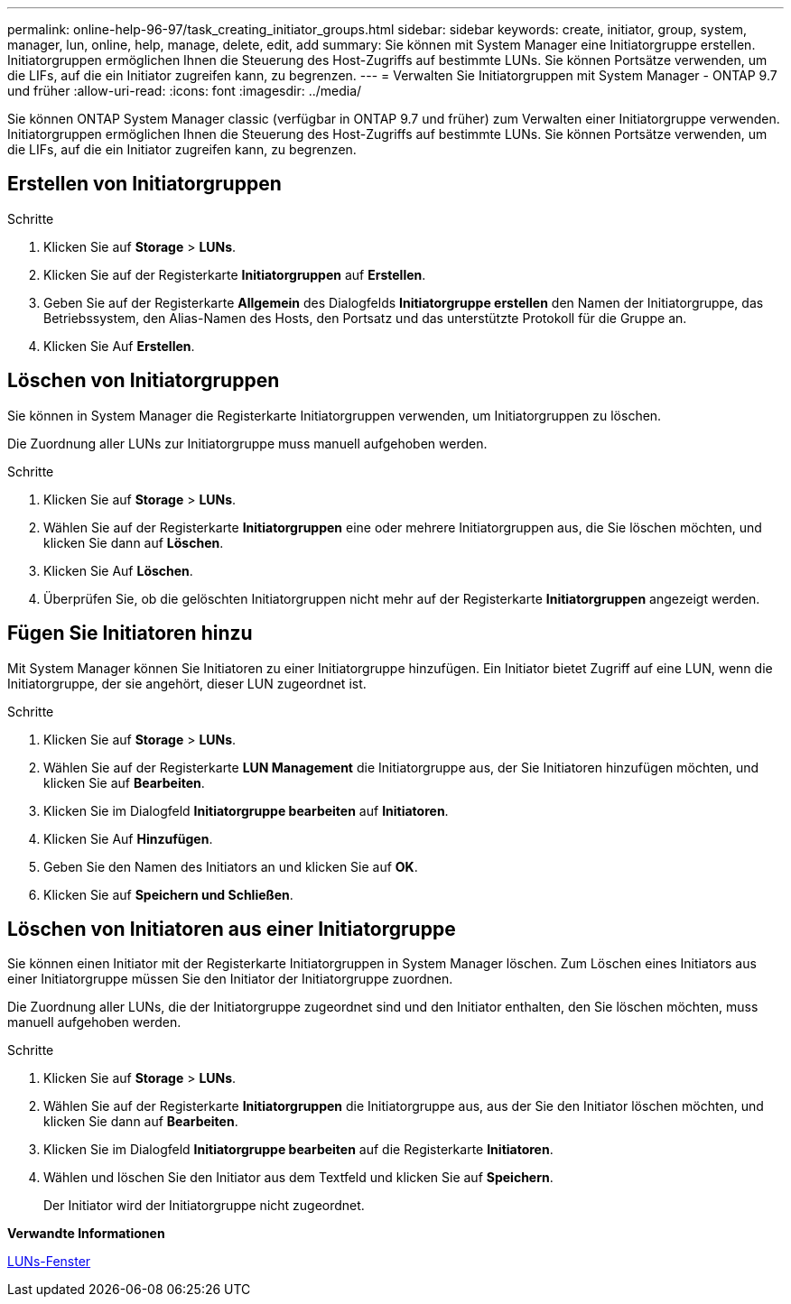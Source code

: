 ---
permalink: online-help-96-97/task_creating_initiator_groups.html 
sidebar: sidebar 
keywords: create, initiator, group, system, manager, lun, online, help, manage, delete, edit, add 
summary: Sie können mit System Manager eine Initiatorgruppe erstellen. Initiatorgruppen ermöglichen Ihnen die Steuerung des Host-Zugriffs auf bestimmte LUNs. Sie können Portsätze verwenden, um die LIFs, auf die ein Initiator zugreifen kann, zu begrenzen. 
---
= Verwalten Sie Initiatorgruppen mit System Manager - ONTAP 9.7 und früher
:allow-uri-read: 
:icons: font
:imagesdir: ../media/


[role="lead"]
Sie können ONTAP System Manager classic (verfügbar in ONTAP 9.7 und früher) zum Verwalten einer Initiatorgruppe verwenden. Initiatorgruppen ermöglichen Ihnen die Steuerung des Host-Zugriffs auf bestimmte LUNs. Sie können Portsätze verwenden, um die LIFs, auf die ein Initiator zugreifen kann, zu begrenzen.



== Erstellen von Initiatorgruppen

.Schritte
. Klicken Sie auf *Storage* > *LUNs*.
. Klicken Sie auf der Registerkarte *Initiatorgruppen* auf *Erstellen*.
. Geben Sie auf der Registerkarte *Allgemein* des Dialogfelds *Initiatorgruppe erstellen* den Namen der Initiatorgruppe, das Betriebssystem, den Alias-Namen des Hosts, den Portsatz und das unterstützte Protokoll für die Gruppe an.
. Klicken Sie Auf *Erstellen*.




== Löschen von Initiatorgruppen

Sie können in System Manager die Registerkarte Initiatorgruppen verwenden, um Initiatorgruppen zu löschen.

Die Zuordnung aller LUNs zur Initiatorgruppe muss manuell aufgehoben werden.

.Schritte
. Klicken Sie auf *Storage* > *LUNs*.
. Wählen Sie auf der Registerkarte *Initiatorgruppen* eine oder mehrere Initiatorgruppen aus, die Sie löschen möchten, und klicken Sie dann auf *Löschen*.
. Klicken Sie Auf *Löschen*.
. Überprüfen Sie, ob die gelöschten Initiatorgruppen nicht mehr auf der Registerkarte *Initiatorgruppen* angezeigt werden.




== Fügen Sie Initiatoren hinzu

Mit System Manager können Sie Initiatoren zu einer Initiatorgruppe hinzufügen. Ein Initiator bietet Zugriff auf eine LUN, wenn die Initiatorgruppe, der sie angehört, dieser LUN zugeordnet ist.

.Schritte
. Klicken Sie auf *Storage* > *LUNs*.
. Wählen Sie auf der Registerkarte *LUN Management* die Initiatorgruppe aus, der Sie Initiatoren hinzufügen möchten, und klicken Sie auf *Bearbeiten*.
. Klicken Sie im Dialogfeld *Initiatorgruppe bearbeiten* auf *Initiatoren*.
. Klicken Sie Auf *Hinzufügen*.
. Geben Sie den Namen des Initiators an und klicken Sie auf *OK*.
. Klicken Sie auf *Speichern und Schließen*.




== Löschen von Initiatoren aus einer Initiatorgruppe

Sie können einen Initiator mit der Registerkarte Initiatorgruppen in System Manager löschen. Zum Löschen eines Initiators aus einer Initiatorgruppe müssen Sie den Initiator der Initiatorgruppe zuordnen.

Die Zuordnung aller LUNs, die der Initiatorgruppe zugeordnet sind und den Initiator enthalten, den Sie löschen möchten, muss manuell aufgehoben werden.

.Schritte
. Klicken Sie auf *Storage* > *LUNs*.
. Wählen Sie auf der Registerkarte *Initiatorgruppen* die Initiatorgruppe aus, aus der Sie den Initiator löschen möchten, und klicken Sie dann auf *Bearbeiten*.
. Klicken Sie im Dialogfeld *Initiatorgruppe bearbeiten* auf die Registerkarte *Initiatoren*.
. Wählen und löschen Sie den Initiator aus dem Textfeld und klicken Sie auf *Speichern*.
+
Der Initiator wird der Initiatorgruppe nicht zugeordnet.



*Verwandte Informationen*

xref:reference_luns_window.adoc[LUNs-Fenster]
